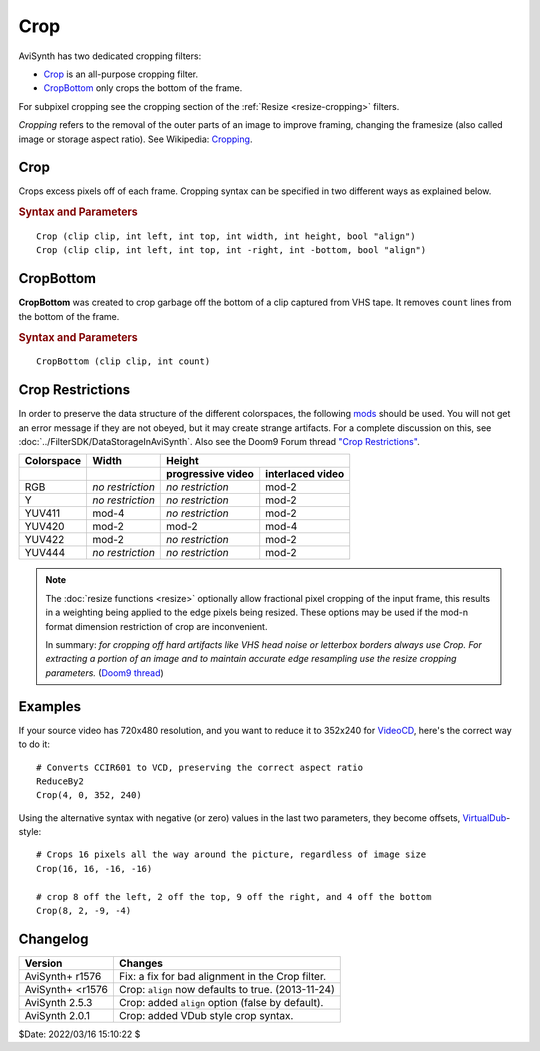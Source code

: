 ====
Crop
====

AviSynth has two dedicated cropping filters:

* `Crop`_ is an all-purpose cropping filter.
* `CropBottom`_ only crops the bottom of the frame.

For subpixel cropping see the cropping section of the
:ref:`Resize <resize-cropping>` filters.

*Cropping* refers to the removal of the outer parts of an image to improve
framing, changing the framesize (also called image or storage aspect ratio).
See Wikipedia: `Cropping`_.

.. _Crop:

Crop
----

Crops excess pixels off of each frame. Cropping syntax can be specified in two
different ways as explained below.

.. rubric:: Syntax and Parameters

::

    Crop (clip clip, int left, int top, int width, int height, bool "align")
    Crop (clip clip, int left, int top, int -right, int -bottom, bool "align")

.. describe:: clip

    Input clip; all color formats supported.

.. describe:: left, top

        Cropping of the left and top edges respectively, in pixels.

        * See :ref:`crop modulo restrictions <crop-restrictions>` below.

.. describe:: width, height
.. describe:: -right, -bottom

    The third and fourth arguments have different names or aliases, depending on
    their value:

    * If  > zero, these set the ``width`` and ``height`` of the resulting clip.
    * If <= zero, they set the cropping of the ``right`` and ``bottom`` edges
      respectively.

    Note, there are certain limits:

    * clip.Width must be >= (``left`` + ``width``)
    * clip.Width must be >  (``left`` + ``right``)
    * clip.Height must be >= (``top`` + ``height``)
    * clip.Height must be >  (``top`` + ``bottom``)

    ...otherwise it would enlarge ("un-crop") the clip, or reduce width or height
    to 0, which is not allowed.

    * See :ref:`crop modulo restrictions <crop-restrictions>` below.

.. describe:: align

        Cropping an YUY2/RGB32 image is always `mod4`_ (four bytes). However, when
        reading x bytes (an int), it is faster when the read is aligned to a modx
        placement in memory. MMX/SSE likes 8-byte alignment and SSE2 likes 16-byte
        alignment. If the data is NOT aligned, each read/write operation will be
        delayed at least 4 cycles. So images are always aligned to mod16 when they
        are created by AviSynth.

        If an image has been cropped, they will sometimes be placed unaligned in
        memory; ``align=true`` will copy the entire frame from the unaligned
        memory placement to an aligned one.

        **So if the penalty of the following filter is larger than the penalty
        of a complete image copy, using** ``align=true`` **will be faster** –
        especially when it is followed by smoothers.

        Default: true

.. _CropBottom:

CropBottom
----------

**CropBottom** was created to crop garbage off the bottom of a clip captured
from VHS tape. It removes ``count`` lines from the bottom of the frame.

.. rubric:: Syntax and Parameters

::

    CropBottom (clip clip, int count)

.. describe:: clip

    Input clip; all color formats supported.

.. describe:: count

    | How many lines to crop from the bottom.
    | See :ref:`crop modulo restrictions <crop-restrictions>` below.

.. _crop-restrictions:

Crop Restrictions
-----------------

In order to preserve the data structure of the different colorspaces, the
following `mods`_ should be used. You will not get an error message if they are
not obeyed, but it may create strange artifacts. For a complete discussion on
this, see :doc:`../FilterSDK/DataStorageInAviSynth`. Also see the Doom9 Forum
thread `"Crop Restrictions"`_.


+----------------+------------------+--------------------------------------+
| **Colorspace** | **Width**        | **Height**                           |
+----------------+------------------+-------------------+------------------+
|                |                  | progressive video | interlaced video |
+================+==================+===================+==================+
| RGB            | *no restriction* | *no restriction*  | mod-2            |
+----------------+------------------+-------------------+------------------+
+ Y              | *no restriction* | *no restriction*  | mod-2            |
+----------------+------------------+-------------------+------------------+
| YUV411         | mod-4            | *no restriction*  | mod-2            |
+----------------+------------------+-------------------+------------------+
| YUV420         | mod-2            | mod-2             | mod-4            |
+----------------+------------------+-------------------+------------------+
| YUV422         | mod-2            | *no restriction*  | mod-2            |
+----------------+------------------+-------------------+------------------+
| YUV444         | *no restriction* | *no restriction*  | mod-2            |
+----------------+------------------+-------------------+------------------+

.. note:: The :doc:`resize functions <resize>` optionally allow fractional pixel
    cropping of the input frame, this results in a weighting being applied to the
    edge pixels being resized.  These options may be used if the mod-n format
    dimension restriction of crop are inconvenient.

    In summary: *for cropping off hard artifacts like VHS head noise or letterbox
    borders always use Crop. For extracting a portion of an image and to maintain
    accurate edge resampling use the resize cropping parameters.* (`Doom9 thread`_)


Examples
--------

If your source video has 720x480 resolution, and you want to reduce it to 352x240
for `VideoCD`_, here's the correct way to do it::

    # Converts CCIR601 to VCD, preserving the correct aspect ratio
    ReduceBy2
    Crop(4, 0, 352, 240)

Using the alternative syntax with negative (or zero) values in the last two
parameters, they become offsets, `VirtualDub`_-style::

    # Crops 16 pixels all the way around the picture, regardless of image size
    Crop(16, 16, -16, -16)

    # crop 8 off the left, 2 off the top, 9 off the right, and 4 off the bottom
    Crop(8, 2, -9, -4)


Changelog
----------

.. table::
    :widths: auto

    +------------------+----------------------------------------------------+
    | Version          | Changes                                            |
    +==================+====================================================+
    | AviSynth+ r1576  | Fix: a fix for bad alignment in the Crop filter.   |
    +------------------+----------------------------------------------------+
    | AviSynth+ <r1576 | Crop: ``align`` now defaults to true. (2013-11-24) |
    +------------------+----------------------------------------------------+
    | AviSynth 2.5.3   | Crop: added ``align`` option (false by default).   |
    +------------------+----------------------------------------------------+
    | AviSynth 2.0.1   | Crop: added VDub style crop syntax.                |
    +------------------+----------------------------------------------------+

$Date: 2022/03/16 15:10:22 $

.. _Cropping:
    http://en.wikipedia.org/wiki/Cropping_(image)
.. _mod4:
    http://avisynth.nl/index.php/Modulo
.. _mods:
    http://avisynth.nl/index.php/Modulo
.. _"Crop Restrictions":
    https://forum.doom9.org/showthread.php?t=51923
.. _Doom9 thread:
    http://forum.doom9.org/showthread.php?s=&threadid=91630
.. _VideoCD:
    http://en.wikipedia.org/wiki/Video_CD
.. _VirtualDub:
    http://avisynth.nl/index.php/VirtualDub2
